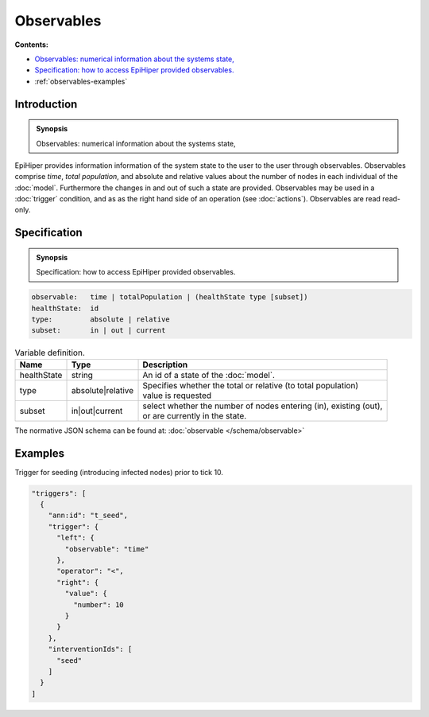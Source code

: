 Observables
===========

**Contents:**

* |observables-introduction-synopsis|_
* |observables-specification-synopsis|_
* :ref:`observables-examples`

.. |observables-introduction-synopsis| replace:: Observables: numerical information about the systems state,
.. _`observables-introduction-synopsis`: `observables-introduction`_

.. _observables-introduction:

Introduction
------------

.. admonition:: Synopsis

   |observables-introduction-synopsis|

EpiHiper provides information information of the system state to the user to the user through observables. Observables comprise `time`, `total population`, and absolute and relative values about the number of nodes in each individual of the :doc:`model`. Furthermore the changes in and out of such a state are provided. Observables may be used in a :doc:`trigger` condition, and as  as the right hand side of an operation (see :doc:`actions`). Observables are read read-only.

.. |observables-specification-synopsis| replace:: Specification: how to access EpiHiper provided observables. 
.. _`observables-specification-synopsis`: `observables-specification`_

.. _observables-specification:

Specification
-------------

.. admonition:: Synopsis

   |observables-specification-synopsis|

.. code-block:: text

  observable:   time | totalPopulation | (healthState type [subset])
  healthState:  id
  type:         absolute | relative
  subset:       in | out | current

.. list-table:: Variable definition. 
  :name: observables-definition-spec
  :header-rows: 1

  * - | Name
    - | Type 
    - | Description
  * - | healthState
    - | string
    - | An id of a state of the :doc:`model`.
  * - | type
    - | absolute|relative
    - | Specifies whether the total or relative (to total population) 
      | value is requested
  * - | subset
    - | in|out|current
    - | select whether the number of nodes entering (in), existing (out), 
      | or are currently in the state.


The normative JSON schema can be found at:  :doc:`observable </schema/observable>` 

.. _observables-examples:

Examples
--------

Trigger for seeding (introducing infected nodes) prior to tick 10.

.. code-block:: JSON

  "triggers": [
    {
      "ann:id": "t_seed",
      "trigger": {
        "left": {
          "observable": "time"
        },
        "operator": "<",
        "right": {
          "value": {
            "number": 10
          }
        }
      },
      "interventionIds": [
        "seed"
      ]
    }
  ]